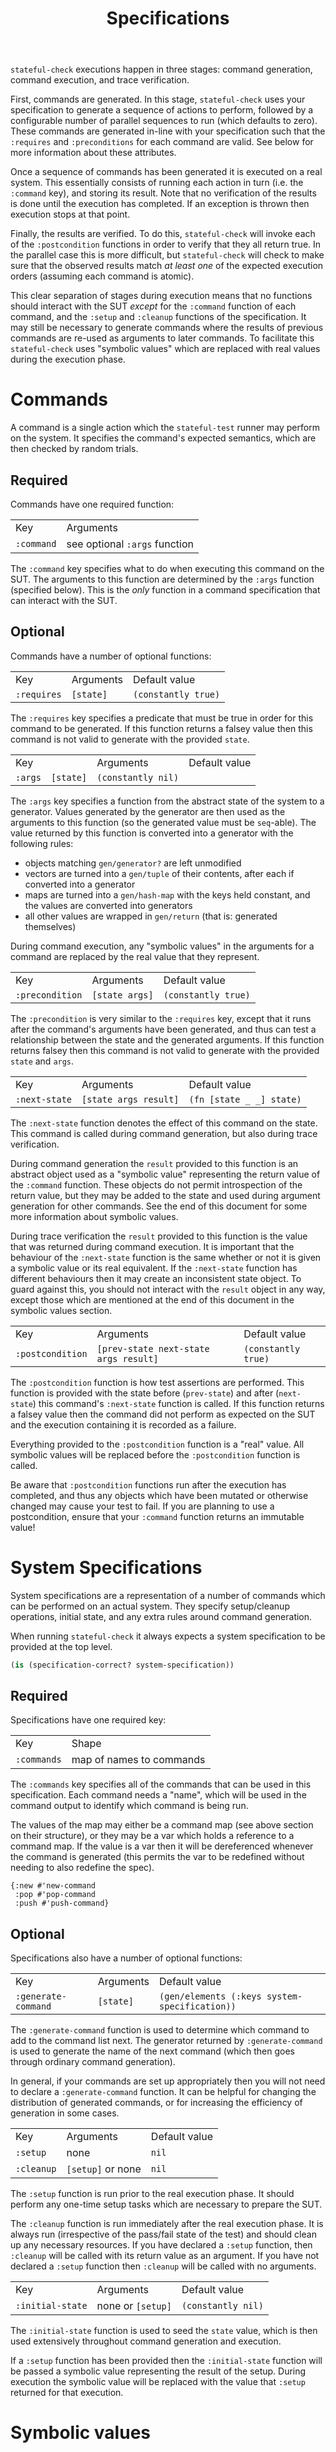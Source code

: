 #+TITLE: Specifications

~stateful-check~ executions happen in three stages: command generation, command execution, and trace verification.

First, commands are generated. In this stage, ~stateful-check~ uses your specification to generate a sequence of actions to perform, followed by a configurable number of parallel sequences to run (which defaults to zero). These commands are generated in-line with your specification such that the ~:requires~ and ~:preconditions~ for each command are valid. See below for more information about these attributes.

Once a sequence of commands has been generated it is executed on a real system. This essentially consists of running each action in turn (i.e. the ~:command~ key), and storing its result. Note that no verification of the results is done until the execution has completed. If an exception is thrown then execution stops at that point.

Finally, the results are verified. To do this, ~stateful-check~ will invoke each of the ~:postcondition~ functions in order to verify that they all return true. In the parallel case this is more difficult, but ~stateful-check~ will check to make sure that the observed results match /at least one/ of the expected execution orders (assuming each command is atomic).

This clear separation of stages during execution means that no functions should interact with the SUT /except/ for the ~:command~ function of each command, and the ~:setup~ and ~:cleanup~ functions of the specification. It may still be necessary to generate commands where the results of previous commands are re-used as arguments to later commands. To facilitate this ~stateful-check~ uses "symbolic values" which are replaced with real values during the execution phase.

* Commands

A command is a single action which the ~stateful-test~ runner may perform on the system. It specifies the command's expected semantics, which are then checked by random trials.

** Required

Commands have one required function:

| Key        | Arguments                     |
| ~:command~ | see optional ~:args~ function |

The ~:command~ key specifies what to do when executing this command on the SUT. The arguments to this function are determined by the ~:args~ function (specified below). This is the /only/ function in a command specification that can interact with the SUT.

** Optional

Commands have a number of optional functions:

| Key         | Arguments | Default value       |
| ~:requires~ | ~[state]~ | ~(constantly true)~ |

The ~:requires~ key specifies a predicate that must be true in order for this command to be generated. If this function returns a falsey value then this command is not valid to generate with the provided ~state~.

| Key      || Arguments | Default value      |
| ~:args~ | ~[state]~ | ~(constantly nil)~ |

The ~:args~ key specifies a function from the abstract state of the system to a generator. Values generated by the generator are then used as the arguments to this function (so the generated value must be ~seq~-able). The value returned by this function is converted into a generator with the following rules:
 - objects matching ~gen/generator?~ are left unmodified
 - vectors are turned into a ~gen/tuple~ of their contents, after each if converted into a generator
 - maps are turned into a ~gen/hash-map~ with the keys held constant, and the values are converted into generators
 - all other values are wrapped in ~gen/return~ (that is: generated themselves)

During command execution, any "symbolic values" in the arguments for a command are replaced by the real value that they represent.

| Key             | Arguments      | Default value       |
| ~:precondition~ | ~[state args]~ | ~(constantly true)~ |

The ~:precondition~ is very similar to the ~:requires~ key, except that it runs after the command's arguments have been generated, and thus can test a relationship between the state and the generated arguments. If this function returns falsey then this command is not valid to generate with the provided ~state~ and ~args~.

| Key             | Arguments             | Default value            |
| ~:next-state~ | ~[state args result]~ | ~(fn [state _ _] state)~ |

The ~:next-state~ function denotes the effect of this command on the state. This command is called during command generation, but also during trace verification.

During command generation the ~result~ provided to this function is an abstract object used as a "symbolic value" representing the return value of the ~:command~ function. These objects do not permit introspection of the return value, but they may be added to the state and used during argument generation for other commands. See the end of this document for some more information about symbolic values.

During trace verification the ~result~ provided to this function is the value that was returned during command execution. It is important that the behaviour of the ~:next-state~ function is the same whether or not it is given a symbolic value or its real equivalent. If the ~:next-state~ function has different behaviours then it may create an inconsistent state object. To guard against this, you should not interact with the ~result~ object in any way, except those which are mentioned at the end of this document in the symbolic values section.

| Key              | Arguments                             | Default value       |
| ~:postcondition~ | ~[prev-state next-state args result]~ | ~(constantly true)~ |

The ~:postcondition~ function is how test assertions are performed. This function is provided with the state before (~prev-state~) and after (~next-state~) this command's ~:next-state~ function is called. If this function returns a falsey value then the command did not perform as expected on the SUT and the execution containing it is recorded as a failure.

Everything provided to the ~:postcondition~ function is a "real" value. All symbolic values will be replaced before the ~:postcondition~ function is called.

Be aware that ~:postcondition~ functions run after the execution has completed, and thus any objects which have been mutated or otherwise changed may cause your test to fail. If you are planning to use a postcondition, ensure that your ~:command~ function returns an immutable value!

* System Specifications

System specifications are a representation of a number of commands which can be performed on an actual system. They specify setup/cleanup operations, initial state, and any extra rules around command generation.

When running ~stateful-check~ it always expects a system specification to be provided at the top level.

#+BEGIN_SRC clojure
  (is (specification-correct? system-specification))
#+END_SRC

** Required

Specifications have one required key:

| Key         | Shape                    |
| ~:commands~ | map of names to commands |

The ~:commands~ key specifies all of the commands that can be used in this specification. Each command needs a "name", which will be used in the command output to identify which command is being run.

The values of the map may either be a command map (see above section on their structure), or they may be a var which holds a reference to a command map. If the value is a var then it will be dereferenced whenever the command is generated (this permits the var to be redefined without needing to also redefine the spec).

#+BEGIN_EXAMPLE
{:new #'new-command
 :pop #'pop-command
 :push #'push-command}
#+END_EXAMPLE

** Optional

Specifications also have a number of optional functions:

| Key                 | Arguments | Default value                                 |
| ~:generate-command~ | ~[state]~ | ~(gen/elements (:keys system-specification))~ |

The ~:generate-command~ function is used to determine which command to add to the command list next. The generator returned by ~:generate-command~ is used to generate the name of the next command (which then goes through ordinary command generation).

In general, if your commands are set up appropriately then you will not need to declare a ~:generate-command~ function. It can be helpful for changing the distribution of generated commands, or for increasing the efficiency of generation in some cases.

| Key        | Arguments         | Default value |
| ~:setup~   | none              | ~nil~         |
| ~:cleanup~ | ~[setup]~ or none | ~nil~         |

The ~:setup~ function is run prior to the real execution phase. It should perform any one-time setup tasks which are necessary to prepare the SUT.

The ~:cleanup~ function is run immediately after the real execution phase. It is always run (irrespective of the pass/fail state of the test) and should clean up any necessary resources. If you have declared a ~:setup~ function, then ~:cleanup~ will be called with its return value as an argument. If you have not declared a ~:setup~ function then ~:cleanup~ will be called with no arguments.

| Key                    | Arguments         | Default value      |
| ~:initial-state~       | none or ~[setup]~ | ~(constantly nil)~ |

The ~:initial-state~ function is used to seed the ~state~ value, which is then used extensively throughout command generation and execution.

If a ~:setup~ function has been provided then the ~:initial-state~ function will be passed a symbolic value representing the result of the setup. During execution the symbolic value will be replaced with the value that ~:setup~ returned for that execution.

* Symbolic values

Symbolic values are used during the abstract model phase in order to represent the results of real executions of commands. When they are used as the arguments to a command they are replaced by their concrete values.

The only operation permitted on symbolic values is to lookup a key within them. During the real execution phase the corresponding key will be looked up in the concrete value (so ~(:key symbolic-value)~ will, during real execution, be replaced with ~(:key concrete-value)~).

